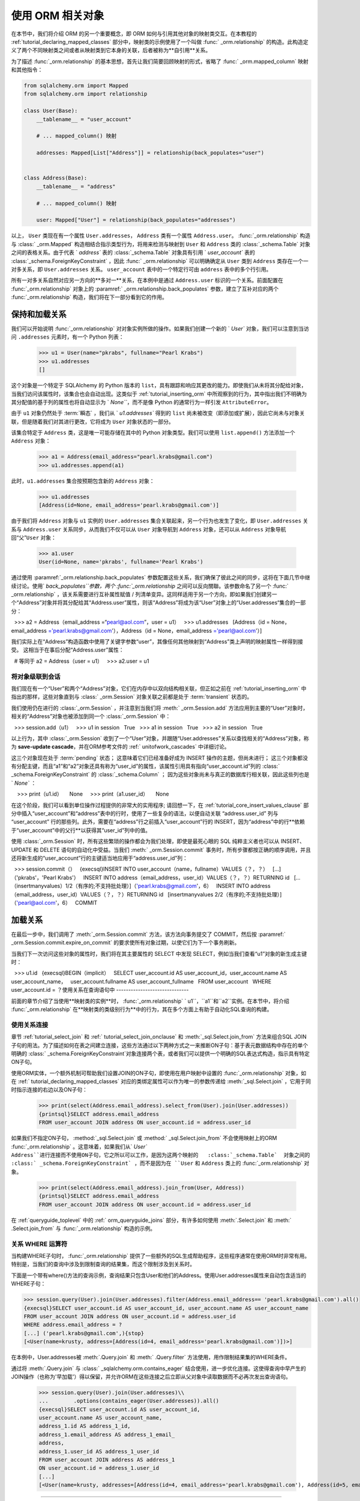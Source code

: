 .. highlight :: pycon+sql

.. |prev| replace::  :doc:`orm_data_manipulation` 
.. |next| replace::  :doc:`further_reading` 

.. include :: tutorial_nav_include.rst

.. rst-class:: orm-header

.. _tutorial_orm_related_objects:

使用 ORM 相关对象
=================

在本节中，我们将介绍 ORM 的另一个重要概念，即 ORM 如何与引用其他对象的映射类交互。在本教程的   :ref:`tutorial_declaring_mapped_classes`  部分中，映射类的示例使用了一个叫做   :func:` _orm.relationship`  的构造。此构造定义了两个不同映射类之间或者从映射类到它本身的关联，后者被称为**自引用**关系。

为了描述   :func:`_orm.relationship`  的基本思想，首先让我们简要回顾映射的形式，省略了   :func:` _orm.mapped_column`  映射和其他指令：

.. sourcecode:: python

    from sqlalchemy.orm import Mapped
    from sqlalchemy.orm import relationship

    class User(Base):
        __tablename__ = "user_account"

        # ... mapped_column() 映射

        addresses: Mapped[List["Address"]] = relationship(back_populates="user")


    class Address(Base):
        __tablename__ = "address"

        # ... mapped_column() 映射

        user: Mapped["User"] = relationship(back_populates="addresses")

以上， ``User`` 类现在有一个属性 ``User.addresses``， ``Address`` 类有一个属性 ``Address.user``。   :func:`_orm.relationship`  构造与   :class:` _orm.Mapped`  构造相结合指示类型行为，将用来检测与映射到 ``User`` 和 ``Address`` 类的  :class:`_schema.Table`  对象之间的表格关系。由于代表 ` `address`` 表的   :class:`_schema.Table`  对象具有引用 ` `user_account`` 表的   :class:`_schema.ForeignKeyConstraint` ，因此   :func:` _orm.relationship`  可以明确确定从 ``User`` 类到 ``Address`` 类存在一个一对多关系，即 ``User.addresses`` 关系。 ``user_account`` 表中的一个特定行可由 ``address`` 表中的多个行引用。

所有一对多关系自然对应另一方向的**多对一**关系，在本例中是通过 ``Address.user`` 标识的一个关系。前面配置在   :func:`_orm.relationship`  对象上的  :paramref:` _orm.relationship.back_populates`  参数，建立了互补对应的两个   :func:`_orm.relationship`  构造，我们将在下一部分看到它的作用。

保持和加载关系
--------------

我们可以开始说明   :func:`_orm.relationship`  对对象实例所做的操作。如果我们创建一个新的 ` `User`` 对象，我们可以注意到当访问 ``.addresses`` 元素时，有一个 Python 列表：

    >>> u1 = User(name="pkrabs", fullname="Pearl Krabs")
    >>> u1.addresses
    []

这个对象是一个特定于 SQLAlchemy 的 Python 版本的 ``list``，具有跟踪和响应其更改的能力。即使我们从未将其分配给对象，当我们访问该属性时，该集合也会自动出现。这类似于   :ref:`tutorial_inserting_orm`  中所观察到的行为，其中指出我们不明确为其分配值的基于列的属性也将自动显示为 ` `None```，而不是像 Python 的通常行为一样引发 ``AttributeError``。

由于 ``u1`` 对象仍然处于  :term:`瞬态` ，我们从 ` `u1.addresses`` 得到的 ``list`` 尚未被改变（即添加或扩展），因此它尚未与对象关联，但是随着我们对其进行更改，它将成为 ``User`` 对象状态的一部分。

该集合特定于 ``Address`` 类，这是唯一可能存储在其中的 Python 对象类型。我们可以使用 ``list.append()`` 方法添加一个 ``Address`` 对象：

  >>> a1 = Address(email_address="pearl.krabs@gmail.com")
  >>> u1.addresses.append(a1)

此时，``u1.addresses`` 集合按预期包含新的 ``Address`` 对象：

  >>> u1.addresses
  [Address(id=None, email_address='pearl.krabs@gmail.com')]

由于我们将 ``Address`` 对象与 ``u1`` 实例的 ``User.addresses`` 集合关联起来，另一个行为也发生了变化，即 ``User.addresses`` 关系与 ``Address.user`` 关系同步，从而我们不仅可以从 ``User`` 对象导航到 ``Address`` 对象，还可以从 ``Address`` 对象导航回“父”``User`` 对象：

  >>> a1.user
  User(id=None, name='pkrabs', fullname='Pearl Krabs')

通过使用  :paramref:`_orm.relationship.back_populates`  参数配置这些关系，我们确保了彼此之间的同步，这将在下面几节中继续讨论。使用` `back_populates``参数，两个   :func:`_orm.relationship`  之间可以反向關聯。该参数命名了另一个   :func:` _orm.relationship` ，该关系需要进行互补属性赋值 / 列清单变异。这同样适用于另一个方向，即如果我们创建另一个“Address”对象并将其分配给其“Address.user”属性，则该“Address”将成为该“User”对象上的“User.addresses“集合的一部分：

  >>> a2 = Address（email_address =“pearl@aol.com”，user = u1）
  >>> u1.addresses
  [Address（id = None，email_address ='pearl.krabs@gmail.com'），Address（id = None，email_address ='pearl@aol.com'）]

我们实际上在“Address”构造函数中使用了关键字参数“user”，其像任何其他映射到“Address”类上声明的映射属性一样得到接受。 这相当于在事后分配“Address.user”属性：

  # 等同于 a2 = Address（user = u1）
  >>> a2.user = u1


.. _tutorial_orm_cascades:

将对象级联到会话
^^^^^^^^^^^^^^^^^^^^^^^^^^^^^^^^^^^^

我们现在有一个“User”和两个“Address”对象，它们在内存中以双向结构相关联，但正如之前在   :ref:`tutorial_inserting_orm`  中指出的那样，这些对象直到与   :class:` _orm.Session`  对象关联之前都是处于  :term:`transient`  状态的。

我们使用仍在进行的   :class:`_orm.Session` ，并注意到当我们将  :meth:` _orm.Session.add`  方法应用到主要的“User”对象时，相关的“Address”对象也被添加到同一个   :class:`_orm.Session`  中：

  >>> session.add（u1）
  >>> u1 in session
  True
  >>> a1 in session
  True
  >>> a2 in session
  True

以上行为，其中   :class:`_orm.Session`  收到了一个“User”对象，并跟随“User.addresses”关系以查找相关的“Address”对象，称为 **save-update cascade**，并在ORM参考文件的   :ref:` unitofwork_cascades`  中详细讨论。

这三个对象现在处于  :term:`pending`  状态； 这意味着它们已经准备好成为 INSERT 操作的主题，但尚未进行； 这三个对象都没有分配主键，而且“a1”和“a2”对象还具有称为“user_id”的属性，该属性引用具有指向“user_account.id”列的   :class:` _schema.ForeignKeyConstraint`  的   :class:`_schema.Column` ； 因为这些对象尚未与真正的数据库行相关联，因此这些列也是 ` `None`` ：

    >>> print（u1.id）
    None
    >>> print（a1.user_id）
    None

在这个阶段，我们可以看到单位操作过程提供的非常大的实用程序; 请回想一下，在   :ref:`tutorial_core_insert_values_clause`  部分中插入“user_account”和“address”表中的行时，使用了一些复杂的语法，以便自动关联 “address.user_id” 列与 “user_account” 行的那些列。此外，需要在“address”行之前插入“user_account”行的 INSERT，因为“address”中的行**依赖于“user_account”中的父行**以获得其“user_id”列中的值。

使用   :class:`_orm.Session`  时，所有这些繁琐的操作都会为我们处理，即使是最死心眼的 SQL 纯粹主义者也可以从 INSERT、UPDATE 和 DELETE 语句的自动化中受益。当我们  :meth:` _orm.Session.commit`  事务时，所有步骤都按正确的顺序调用，并且还将新生成的“user_account”行的主键适当地应用于“address.user_id”列：

.. sourcecode:: pycon+sql

  >>> session.commit（）
  {execsql}INSERT INTO user_account（name，fullname）VALUES（？，？）
  [...]（'pkrabs'，'Pearl Krabs'）
  INSERT INTO address（email_address，user_id）VALUES（？，？）RETURNING id
  [...（insertmanyvalues）1/2（有序的;不支持批处理）]（'pearl.krabs@gmail.com'，6）
  INSERT INTO address（email_address，user_id）VALUES（？，？）RETURNING id
  [insertmanyvalues 2/2（有序的;不支持批处理）]（'pearl@aol.com'，6）
  COMMIT




.. _tutorial_loading_relationships:

加载关系
---------------------

在最后一步中，我们调用了  :meth:`_orm.Session.commit`  方法，该方法向事务提交了 COMMIT，然后按  :paramref:` _orm.Session.commit.expire_on_commit`  的要求使所有对象过期，以使它们为下一个事务刷新。

当我们下一次访问这些对象的属性时，我们将在其主要属性的 SELECT 中发现 SELECT，例如当我们查看“u1”对象的新生成主键时：

.. sourcecode:: pycon+sql

  >>> u1.id
  {execsql}BEGIN（implicit）
  SELECT user_account.id AS user_account_id，user_account.name AS user_account_name，
  user_account.fullname AS user_account_fullname
  FROM user_account
  WHERE user_account.id = ？使用关系在查询语句中
------------------------------

前面的章节介绍了当使用**映射类的实例**时，  :func:`_orm.relationship` ` u1``，``a1``和``a2``实例。在本节中，将介绍  :func:`_orm.relationship` 在**映射类的类级别行为**中的行为，其在多个方面上有助于自动化SQL查询的构建。

使用关系连接
^^^^^^^^^^^^^^^^^^^^^

章节   :ref:`tutorial_select_join`  和   :ref:` tutorial_select_join_onclause`  和  :meth:`_sql.Select.join_from`  方法来组合SQL JOIN子句的用法。为了描述如何在表之间建立连接，这些方法通过以下两种方式之一来推断ON子句：基于表元数据结构中存在的单个明确的 :class:` _schema.ForeignKeyConstraint`对象连接两个表，或者我们可以提供一个明确的SQL表达式构造，指示具有特定ON子句。

使用ORM实体，一个额外机制可帮助我们设置JOIN的ON子句，即使用在用户映射中设置的   :func:`_orm.relationship`  对象，如在   :ref:` tutorial_declaring_mapped_classes`  对应的类绑定属性可以作为唯一的参数传递给  :meth:`_sql.Select.join`  ，它用于同时指示连接的右边以及ON子句：

    >>> print(select(Address.email_address).select_from(User).join(User.addresses))
    {printsql}SELECT address.email_address
    FROM user_account JOIN address ON user_account.id = address.user_id

如果我们不指定ON子句，   :method:`_sql.Select.join`  或   :method:` _sql.Select.join_from`  不会使用映射上的ORM   :func:`_orm.relationship` 。这意味着，如果我们从` `User`` ``Address``进行连接而不使用ON子句，它之所以可以工作，是因为这两个映射的   :class:`_schema.Table`  对象之间的   :class:` _schema.ForeignKeyConstraint` ，而不是因为在 ``User`` 和 ``Address`` 类上的   :func:`_orm.relationship`  对象。

    >>> print(select(Address.email_address).join_from(User, Address))
    {printsql}SELECT address.email_address
    FROM user_account JOIN address ON user_account.id = address.user_id

在   :ref:`queryguide_toplevel`  中的   :ref:` orm_queryguide_joins`  部分，有许多如何使用  :meth:`.Select.join`  和  :meth:` .Select.join_from`  与  :func:`_orm.relationship` 构造的示例。

.. seealso::

      :ref:`orm_queryguide_joins`  在    :ref:` queryguide_toplevel`  中

关系 WHERE 运算符
^^^^^^^^^^^^^^^^^^^^^^^^^^^^^

当构建WHERE子句时，   :func:`_orm.relationship`  提供了一些额外的SQL生成帮助程序，这些程序通常在使用ORM时非常有用。特别是，当我们的查询中涉及到限制查询的结果集，而这个限制涉及到关系时。

下面是一个带有where()方法的查询示例，查询结果只包含User和他们的Address。使用User.addresses属性来自动包含适当的WHERE子句：

.. sourcecode:: pycon+sql

  >>> session.query(User).join(User.addresses).filter(Address.email_address== 'pearl.krabs@gmail.com').all()
  {execsql}SELECT user_account.id AS user_account_id, user_account.name AS user_account_name
  FROM user_account JOIN address ON user_account.id = address.user_id
  WHERE address.email_address = ?
  [...] ('pearl.krabs@gmail.com',){stop}
  [<User(name=krusty, address=[Address(id=4, email_address='pearl.krabs@gmail.com')])>]

在本例中，User.addresses被  :meth:`.Query.join`  和  :meth:` .Query.filter`  方法使用，用作限制结果集的WHERE条件。

通过将  :meth:`.Query.join`  与   :class:` _sqlalchemy.orm.contains_eager`  结合使用，进一步优化连接。这使得查询中早产生的JOIN操作（也称为'早加载'）得以保留，并允许ORM在这些连接之后立即从父对象中读取数据而不必再次发出查询语句。

  >>> session.query(User).join(User.addresses)\\
  ...        .options(contains_eager(User.addresses)).all()
  {execsql}SELECT user_account.id AS user_account_id,
  user_account.name AS user_account_name,
  address_1.id AS address_1_id,
  address_1.email_address AS address_1_email_
  address,
  address_1.user_id AS address_1_user_id
  FROM user_account JOIN address AS address_1
  ON user_account.id = address_1.user_id
  [...]
  [<User(name=krusty, addresses=[Address(id=4, email_address='pearl.krabs@gmail.com'), Address(id=5, email_address='pearl@aol.com')])>]WHERE子句
--------------------------------------------

参见   :ref:`queryguide_toplevel`  中的    :ref:` orm_queryguide_relationship_operators`  章节。

.. seealso::

      :ref:`queryguide_toplevel`  中的   :ref:` orm_queryguide_relationship_operators`  章节。



.. _tutorial_orm_loader_strategies:

加载策略
--------------------------------------------

在   :ref:`tutorial_loading_relationships`  章节中，我们引入了一个
概念，即当我们使用映射对象的实例时，访问使用   :func:`_orm.relationship` 
映射的属性时，默认情况下，如果未填充集合，则会发出  :term:`懒加载`  命令，
以加载此集合中应存在的对象。

懒加载是最著名的ORM模式之一，也是最具争议的模式之一。当内存中有几十个ORM对象均引用一些未加载的属性时，
对这些对象进行例行操作可能会产生许多额外的查询，并可能导致错误（也称为  :term:`N+1`  问题）。更糟糕的是，
它们会被隐式调用。这些隐式查询可能不会被注意到，在数据库事务不可用时试图进行操作时可能会导致错误，
或者在使用替代并发模式（如   :ref:`asyncio <asyncio_toplevel> ` ）时，它们实际上无法工作。

同时，当懒加载与使用的并发方法相兼容且不会引起问题时，懒加载也是一个非常受欢迎并且有用的模式。出于这些原因，
SQLAlchemy的ORM非常注重能够控制和优化加载行为。

使用ORM懒加载最有效的方法是首先**测试应用程序，打开SQL跟踪功能，并查看所发出的SQL语句**。如果有大量的冗余SELECT语句，它们看起来非常像
它们可以更有效地合并成一个语句，如果不存在于其   :class:`_orm.Session`   中的对象不适当地进行加载，
那么这就是要使用**加载程序策略的**时候。

加载程序策略表示为可使用  :meth:`_sql.Select.options`  方法与SELECT语句关联的对象，例如：

.. sourcecode:: python

      for user_obj in session.execute(
          select(User).options(selectinload(User.addresses))
      ).scalars():
          user_obj.addresses  # access addresses collection already loaded

它们也可以用  :paramref:`_orm.relationship.lazy`  选项作为   :func:` _orm.relationship`  的默认值进行配置，例如：

.. sourcecode:: python

    from sqlalchemy.orm import Mapped
    from sqlalchemy.orm import relationship


    class User(Base):
        __tablename__ = "user_account"

        addresses: Mapped[List["Address"]] = relationship(
            back_populates="user", lazy="selectin"
        )

每个加载策略对象都向将在稍后由   :class:`_orm.Session`  在决定如何加载和/或在访问时如何行为的各种属性提供一些信息。

下面的部分将介绍几种最为常用的加载策略。

参见：   :ref:`loading_toplevel`  中的两个部分：

    *   :ref:`relationship_lazy_option`  - 关于在   :func:` _orm.relationship`  上配置策略的详细信息
    *   :ref:`relationship_loader_options`  - 关于使用查询时加载程序策略的详细信息

Selectin Load
^^^^^^^^^^^^^

在现代SQLAlchemy中最常用的加载程序是   :func:`_orm.selectinload`  加载程序选项。
此选项解决了“N + 1”问题中最常见的一个，即涉及对相关集合引用的对象集的问题。
  :func:`_orm.selectinload`  将确保使用单个查询提前加载整个对象序列的特定集合。在大多数情况下，
它使用一种 SELECT 表单，通常可以只针对相关表发出，而无需引入 JOIN 或子查询，仅查询
尚未加载集合的那些父对象。下面我们使用   :func:`_orm.selectinload`  加载所有 ` `User`` 对象及其所有相关的 ``Address`` 对象。
虽然我们只调用了一次  :meth:`_orm.Session.execute`  给定了一个   :func:` _sql.select`  构造，
但在访问数据库时实际上会发出两个 SELECT 语句，第二个是用于获取相关联的 ``Address`` 对象的：

.. sourcecode:: pycon+sql

    >>> from sqlalchemy.orm import selectinload
    >>> stmt = select(User).options(selectinload(User.addresses)).order_by(User.id)
    >>> for row in session.execute(stmt):
    ...     print(
    ...         f"{row.User.name}  ({', '.join(a.email_address for a in row.User.addresses)})"
    ...     )
    {execsql}SELECT user_account.id, user_account.name, user_account.fullname
    FROM user_account ORDER BY user_account.id
    [...] ()
    SELECT address.user_id AS address_user_id, address.id AS address_id,
    address.email_address AS address_email_address
    FROM address
    WHERE address.user_id IN (?, ?, ?, ?, ?, ?)
    [...] (1, 2, 3, 4, 5, 6){stop}
    spongebob  (spongebob@sqlalchemy.org)
sandy(sandy@sqlalchemy.org, sandy@squirrelpower.org)
    patrick()
    squidward()
    ehkrabs()
    pkrabs(pearl.krabs@gmail.com, pearl@aol.com)

.. seealso::

      :ref:`selectin_eager_loading`  - in   :ref:` loading_toplevel` 

Joined Load
^^^^^^^^^^^

  :func:`_orm.joinedload`  是SQLAlchemy中最古老的“急加载器”，它会增强要传递给数据库的SELECT语句，以JOIN的形式排序加载关联对象。

  :func:`_orm.joinedload`  策略最适合于加载相关的多对一对象，因为这只需要将额外的列添加到主实体行中，而要获取所有这些列需要进行任何操作。为了更高效，它还接受一个  :paramref:` _orm.joinedload.innerjoin`  选项，这样就可以在以下情况下使用内部连接而不是外部连接：

.. sourcecode:: pycon+sql

    >>> from sqlalchemy.orm import joinedload
    >>> stmt = (
    ...     select(Address)
    ...     .options(joinedload(Address.user, innerjoin=True))
    ...     .order_by(Address.id)
    ... )
    >>> for row in session.execute(stmt):
    ...     print(f"{row.Address.email_address} {row.Address.user.name}")
    {execsql}SELECT address.id, address.email_address, address.user_id, user_account_1.id AS id_1,
    user_account_1.name, user_account_1.fullname
    FROM address
    JOIN user_account AS user_account_1 ON user_account_1.id = address.user_id
    ORDER BY address.id
    [...] (){stop}
    spongebob@sqlalchemy.org spongebob
    sandy@sqlalchemy.org sandy
    sandy@squirrelpower.org sandy
    pearl.krabs@gmail.com pkrabs
    pearl@aol.com pkrabs

  :func:`_orm.joinedload`  也适用于集合，即一对多关系，但它会以指数方式递归地乘出每个相关项目的主行，从而增加了通过嵌套集合和/或 较大集合发送的结果集数据量。所以它的使用与其他选项（如   :func:` _orm.selectinload` ）应该在每种情况下进行评估。

重要提示：

**WHERE**和**ORDER BY**限制含有   :func:`_orm.joinedload`  的查询语句 **不会针对 joinedload() 渲染的表**。以上面的代码为例，可以看到在SQL中，一个**匿名别名**从应用到“user_account”表上，从而无法直接在查询中定位到它。这个概念在   :ref:` zen_of_eager_loading`  章节中有更详细的讨论。

.. tip::

  重要提示：常常并不需要对多对一进行急加载，因为“N加一”问题在常见情况下更少见；当许多对象都引用相同的相关对象，例如每个都引用相同的“User”对象的许多“Address”对象时，常规惰性加载只会为该“User”对象发出一次SQL。当可能时，懒加载程序将在当前   :class:`_orm.Session`  中通过主键查找相关对象而不发出任何SQL。

.. seealso::

    :ref:`joined_eager_loading`  - in   :ref:` loading_toplevel` 

.. _tutorial_orm_loader_strategies_contains_eager:

显式Join + 急加载
^^^^^^^^^^^^^^^^^^^^^^^^^^^

如果我们使用  :meth:`_sql.Select.join`  这样的方法来渲染JOIN从而加载“Address”表的行时，我们也可以利用该JOIN以急加载返回的每个“Address”对象上的“Address.user”属性的内容。这实际上就是我们正在使用“joined eager loading”，但是我们自己渲染了JOIN。可以使用   :func:` _orm.contains_eager`  选项来实现这个常见用例。此选项与   :func:`_orm.joinedload`  非常相似，但它假设我们已经自己设置了JOIN，因此它只表示应该将COLUMNS子句中的其他列加载到返回的每个对象的相关属性中。

例如：

.. sourcecode:: pycon+sql

    >>> from sqlalchemy.orm import contains_eager
    >>> stmt = (
    ...     select(Address)
    ...     .join(Address.user)
    ...     .where(User.name == "pkrabs")
    ...     .options(contains_eager(Address.user))
    ...     .order_by(Address.id)
    ... )
    >>> for row in session.execute(stmt):
    ...     print(f"{row.Address.email_address} {row.Address.user.name}")
    {execsql}SELECT user_account.id, user_account.name, user_account.fullname,
    address.id AS id_1, address.email_address, address.user_id
    FROM address JOIN user_account ON user_account.id = address.user_id
    WHERE user_account.name = ? ORDER BY address.id
    [...] ('pkrabs',){stop}
    pearl.krabs@gmail.com pkrabs
    pearl@aol.com pkrabs

上面，我们既根据 ``user_account.name`` 过滤了行，也将 ``user_account`` 的行加载到返回行每个“Address”对象的“Address.user”属性中。如果我们分别应用   :func:`_orm.joinedload` ，我们将会获得多余的SQL查询，因为它会额外连接两次：

    >>> stmt = (
    ...     select(Address)
    ...     .join(Address.user)
    ...     .where(User.name == "pkrabs")
    ...     .options(joinedload(Address.user))
    ...     .order_by(Address.id)
    ... )    >>> print(stmt)  # SELECT语句中存在JOIN和LEFT OUTER JOIN不必要
    {printsql}SELECT address.id, address.email_address, address.user_id,
    user_account_1.id AS id_1, user_account_1.name, user_account_1.fullname
    FROM address JOIN user_account ON user_account.id = address.user_id
    LEFT OUTER JOIN user_account AS user_account_1 ON user_account_1.id = address.user_id
    WHERE user_account.name = :name_1 ORDER BY address.id

.. seealso::

     :ref:`loading_toplevel` 中的两个部分：

    *   :ref:`zen_of_eager_loading`  - 详细描述了上述问题

    *   :ref:`contains_eager`  - 使用   :func:` .contains_eager` 


RaiseLoad
^^^^^^^^^

值得一提的另一个加载器策略是   :func:`_orm.raiseload` ，此选项是通过将通常是
懒加载的内容引发错误的方式，完全阻止应用程序出现  :term:`N plus one`  问题。
它有两个变体，通过  :paramref:`_orm.raiseload.sql_only`  选项进行控制，
阻止需要SQL的懒加载，还是所有包括那些只需要查询当前   :class:`_orm.Session` 
的 "load" 操作。

使用   :func:`_orm.raiseload`  的一种方法是在   :func:` _orm.relationship`  上直接配置，
通过将  :paramref:`_orm.relationship.lazy`  设置为值 ` `"raise_on_sql"``，
以便对于特定映射，某个关系将永远不会尝试发出SQL：

.. setup code

    >>> class Base(DeclarativeBase):
    ...     pass

::

    >>> from sqlalchemy.orm import Mapped
    >>> from sqlalchemy.orm import relationship


    >>> class User(Base):
    ...     __tablename__ = "user_account"
    ...     id: Mapped[int] = mapped_column(primary_key=True)
    ...     addresses: Mapped[List["Address"]] = relationship(
    ...         back_populates="user", lazy="raise_on_sql"
    ...     )


    >>> class Address(Base):
    ...     __tablename__ = "address"
    ...     id: Mapped[int] = mapped_column(primary_key=True)
    ...     user_id: Mapped[int] = mapped_column(ForeignKey("user_account.id"))
    ...     user: Mapped["User"] = relationship(back_populates="addresses", lazy="raise_on_sql")

使用这样的映射，应用程序被阻止懒加载，表明需要指定一种加载策略来执行特定查询：

    >>> u1 = session.execute(select(User)).scalars().first()
    {execsql}SELECT user_account.id FROM user_account
    [...] ()
    {stop}>>> u1.addresses
    Traceback (most recent call last):
    ...
    sqlalchemy.exc.InvalidRequestError: 'User.addresses' is not available due to lazy='raise_on_sql'

异常将表明此集合应该提前加载：

    >>> u1 = (
    ...     session.execute(select(User).options(selectinload(User.addresses)))
    ...     .scalars()
    ...     .first()
    ... )
    {execsql}SELECT user_account.id
    FROM user_account
    [...] ()
    SELECT address.user_id AS address_user_id, address.id AS address_id
    FROM address
    WHERE address.user_id IN (?, ?, ?, ?, ?, ?)
    [...] (1, 2, 3, 4, 5, 6)

``lazy="raise_on_sql"`` 选项也会智能地处理多对一关系；上述情况，如果某个 ``Address`` 
对象的 ``Address.user`` 属性未加载，但该 ``User`` 对象在本地存在于同一个   :class:`_orm.Session`  中，
"raiseload" 策略将不会引发错误。

.. seealso::

      :ref:`prevent_lazy_with_raiseload`  - in   :ref:` loading_toplevel` 
